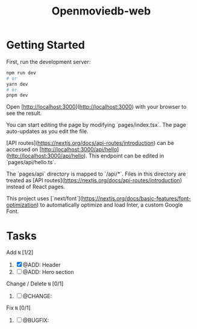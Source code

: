 #+title: Openmoviedb-web

* Getting Started

First, run the development server:

#+begin_src bash
npm run dev
# or
yarn dev
# or
pnpm dev
#+end_src

Open [http://localhost:3000](http://localhost:3000) with your browser to see the result.

You can start editing the page by modifying `pages/index.tsx`. The page auto-updates as you edit the file.

[API routes](https://nextjs.org/docs/api-routes/introduction) can be accessed on [http://localhost:3000/api/hello](http://localhost:3000/api/hello). This endpoint can be edited in `pages/api/hello.ts`.

The `pages/api` directory is mapped to `/api/*`. Files in this directory are treated as [API routes](https://nextjs.org/docs/api-routes/introduction) instead of React pages.

This project uses [`next/font`](https://nextjs.org/docs/basic-features/font-optimization) to automatically optimize and load Inter, a custom Google Font.

* Tasks
**** Add ~N~ [1/2]
1) [X] @ADD: Header
2) [ ] @ADD: Hero section

**** Change / Delete ~N~ [0/1]
1) [ ] @CHANGE: 
   
**** Fix ~N~ [0/1]
1) [ ] @BUGFIX:


